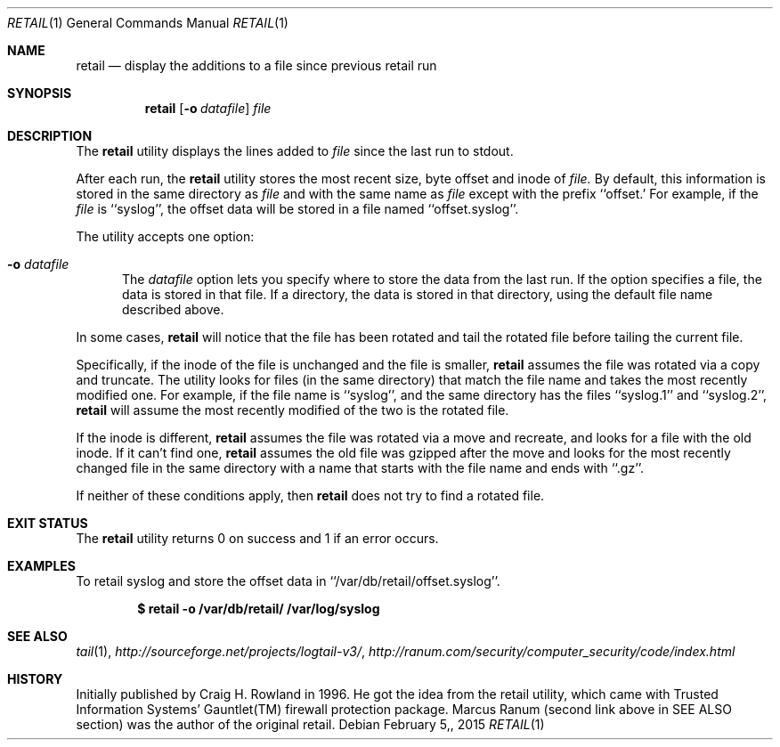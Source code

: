 .\"
.\" Copyright (c) 2014 Mark Bucciarelli <mkbucc@gmail.com>
.\"
.\" Permission to use, copy, modify, and/or distribute this software for any
.\" purpose with or without fee is hereby granted, provided that the above
.\" copyright notice and this permission notice appear in all copies.
.\"
.\" THE SOFTWARE IS PROVIDED "AS IS" AND THE AUTHOR DISCLAIMS ALL WARRANTIES
.\" WITH REGARD TO THIS SOFTWARE INCLUDING ALL IMPLIED WARRANTIES OF
.\" MERCHANTABILITY AND FITNESS. IN NO EVENT SHALL THE AUTHOR BE LIABLE FOR
.\" ANY SPECIAL, DIRECT, INDIRECT, OR CONSEQUENTIAL DAMAGES OR ANY DAMAGES
.\" WHATSOEVER RESULTING FROM LOSS OF USE, DATA OR PROFITS, WHETHER IN AN
.\" ACTION OF CONTRACT, NEGLIGENCE OR OTHER TORTIOUS ACTION, ARISING OUT OF
.\" OR IN CONNECTION WITH THE USE OR PERFORMANCE OF THIS SOFTWARE.
.\"
.\"
.\"
.Dd $Mdocdate: February 5, 2015  $
.Dt RETAIL 1
.Os
.Sh NAME
.Nm retail
.Nd display the additions to a file since previous retail run
.Sh SYNOPSIS
.Nm retail
.Op Fl o Ar datafile
.Ar file
.Sh DESCRIPTION
The
.Nm retail
utility displays the lines added to
.Ar file
since the last run
to stdout.
.Pp
After each run, the
.Nm retail
utility stores the most recent
size, byte offset and inode of
.Ar file.
By default, this information is stored
in the same directory
as
.Ar file
and with the same name as
.Ar file
except with the prefix ``offset.'
For example, if the
.Ar file
is ``syslog'',
the offset data will be stored in a file named
``offset.syslog''.
.Pp
The utility accepts one option:
.Bl -tag -width -Ds
.It Fl o Ar datafile
The
.Ar datafile
option lets you specify where to store the
data from the last run.
If the option specifies a file,
the data is stored in that file.
If a directory,
the data is stored
in that directory,
using the default file name
described above.
.El
.Pp
In some cases,
.Nm retail
will notice that the file has been rotated
and tail the rotated file before
tailing the current file.
.Pp
Specifically,
if the inode of the file is unchanged
and the file is smaller,
.Nm retail
assumes the file
was rotated via a copy and truncate.
The utility
looks for files
(in the same directory)
that match the file name
and takes
the most recently modified one.
For example,
if the file name is ``syslog'',
and the same directory
has the files ``syslog.1'' and ``syslog.2'',
.Nm retail
will assume the most recently modified
of the two is the rotated file.
.Pp
If the inode is different,
.Nm retail
assumes the file
was rotated via a move and recreate,
and
looks for a file with the old inode.
If it can't find one,
.Nm retail
assumes the old file was gzipped
after the move
and
looks for the most recently changed file
in the same directory
with a name that
starts with the file name
and ends with ``.gz''.
.Pp
If neither of these conditions apply,
then
.Nm retail
does not try to find a rotated file.
.RE
.Sh EXIT STATUS
The
.Nm retail
utility returns 0 on success
and 1 if an error occurs.
.Sh EXAMPLES
To retail syslog and store the offset data in ``/var/db/retail/offset.syslog''.
.Pp
.Dl $ retail -o /var/db/retail/ /var/log/syslog
.Sh SEE ALSO
.Xr tail 1 ,
.Xr http://sourceforge.net/projects/logtail-v3/ ,
.Xr http://ranum.com/security/computer_security/code/index.html
.Sh HISTORY
.Pp
Initially published by Craig H. Rowland in 1996.
He got the idea from
the retail utility,
which came with
Trusted Information Systems'
Gauntlet(TM) firewall protection package.
Marcus Ranum (second link above in SEE ALSO section)
was the author of the original retail.

